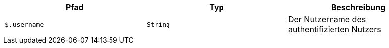 |===
|Pfad|Typ|Beschreibung

|`+$.username+`
|`+String+`
|Der Nutzername des authentifizierten Nutzers

|===